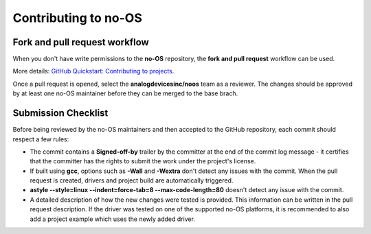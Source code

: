 *********************
Contributing to no-OS
*********************

Fork and pull request workflow
==============================

When you don't have write permissions to the **no-OS** repository, the
**fork and pull request** workflow can be used.

More details: `GitHub Quickstart: Contributing to projects
<https://docs.github.com/en/get-started/quickstart/contributing-to-projects>`_.

Once a pull request is opened, select the **analogdevicesinc/noos** team as a
reviewer. The changes should be approved by at least one no-OS maintainer
before they can be merged to the base brach.

Submission Checklist
====================

Before being reviewed by the no-OS maintainers and then accepted to the GitHub
repository, each commit should respect a few rules:

- The commit contains a **Signed-off-by** trailer by the committer at the end
  of the commit log message - it certifies that the committer has the rights to
  submit the work under the project's license.

- If built using **gcc**, options such as **-Wall** and **-Wextra** don't
  detect any issues with the commit. When the pull request is created, drivers
  and project build are automatically triggered.

- **astyle --style=linux --indent=force-tab=8 --max-code-length=80** doesn't
  detect any issue with the commit.

- A detailed description of how the new changes were tested is provided. This
  information can be written in the pull request description. If the driver
  was tested on one of the supported no-OS platforms, it is recommended to also
  add a project example which uses the newly added driver.
